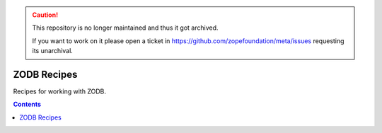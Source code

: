 .. caution::

    This repository is no longer maintained and thus it got archived.

    If you want to work on it please open a ticket in
    https://github.com/zopefoundation/meta/issues requesting its unarchival.

************
ZODB Recipes
************

Recipes for working with ZODB.

.. contents::
